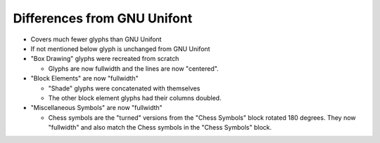 Differences from GNU Unifont
----------------------------

* Covers much fewer glyphs than GNU Unifont
* If not mentioned below glyph is unchanged from GNU Unifont
* "Box Drawing" glyphs were recreated from scratch

  + Glyphs are now fullwidth and the lines are now "centered".

* "Block Elements" are now "fullwidth"

  + "Shade" glyphs were concatenated with themselves
  + The other block element glyphs had their columns doubled.

* "Miscellaneous Symbols" are now "fullwidth"

  + Chess symbols are the "turned" versions from the "Chess Symbols" block rotated 180 degrees.
    They now "fullwidth" and also match the Chess symbols in the "Chess Symbols" block.
